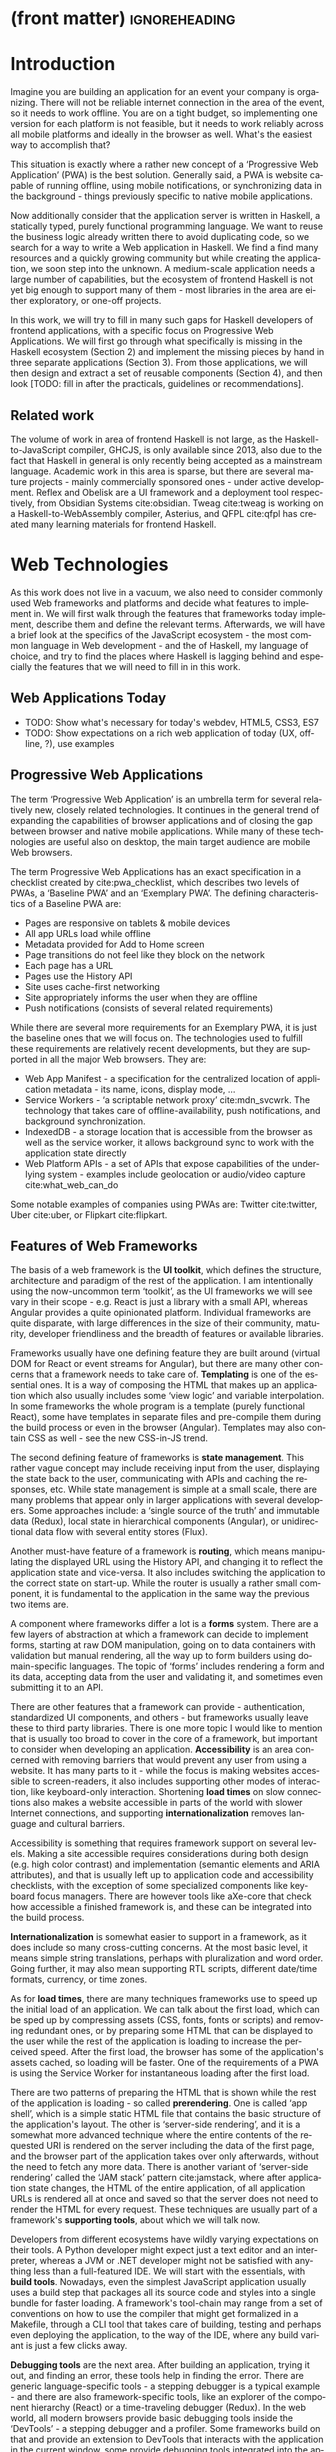 * (front matter)                                              :ignoreheading:
#+LANGUAGE: en
#+OPTIONS: texht:nil toc:nil author:nil ':t
#+LATEX_CLASS: fitthesis
#+LATEX_CLASS_OPTIONS: [english,odsaz]
#+BIND: org-latex-title-command ""
# zadani = includes zadani.pdf
# print = B&W links and logo
# cprint = B&W links, color logo
# %\graphicspath{{obrazky-figures/}{./obrazky-figures/}}
#+LaTeX_HEADER: \input{metadata}
#+LATEX_HEADER: \usepackage{minted}
#+LaTeX_HEADER: \usepackage[figure,table,listing]{totalcount}
#+BEGIN_EXPORT latex
\maketitle
\setlength{\parskip}{0pt}
{\hypersetup{hidelinks}\tableofcontents}
\iftotalfigures\listoffigures\fi
\iftotaltables\listoftables\fi
\iftotallistings\listoflistings\fi
\iftwoside\cleardoublepage\fi
\setlength{\parskip}{0.5\bigskipamount}
#+END_EXPORT

* Introduction
Imagine you are building an application for an event your company is
organizing. There will not be reliable internet connection in the area of the
event, so it needs to work offline. You are on a tight budget, so implementing
one version for each platform is not feasible, but it needs to work reliably
across all mobile platforms and ideally in the browser as well. What's the
easiest way to accomplish that?

This situation is exactly where a rather new concept of a 'Progressive Web
Application' (PWA) is the best solution. Generally said, a PWA is website
capable of running offline, using mobile notifications, or synchronizing data in
the background - things previously specific to native mobile applications.

Now additionally consider that the application server is written in Haskell, a
statically typed, purely functional programming language. We want to reuse the
business logic already written there to avoid duplicating code, so we search for
a way to write a Web application in Haskell. We find a find many resources and a
quickly growing community but while creating the application, we soon step into
the unknown. A medium-scale application needs a large number of capabilities,
but the ecosystem of frontend Haskell is not yet big enough to support many of
them - most libraries in the area are either exploratory, or one-off projects.

In this work, we will try to fill in many such gaps for Haskell developers of
frontend applications, with a specific focus on Progressive Web Applications. We
will first go through what specifically is missing in the Haskell ecosystem
(Section 2) and implement the missing pieces by hand in three separate
applications (Section 3). From those applications, we will then design and
extract a set of reusable components (Section 4), and then look [TODO: fill in
after the practicals, guidelines or recommendations].

** Related work
The volume of work in area of frontend Haskell is not large, as the
Haskell-to-JavaScript compiler, GHCJS, is only available since 2013, also due to
the fact that Haskell in general is only recently being accepted as a mainstream
language. Academic work in this area is sparse, but there are several mature
projects - mainly commercially sponsored ones - under active development. Reflex
and Obelisk are a UI framework and a deployment tool respectively, from Obsidian
Systems cite:obsidian. Tweag cite:tweag is working on a Haskell-to-WebAssembly
compiler, Asterius, and QFPL cite:qfpl has created many learning materials for
frontend Haskell.

* Web Technologies
As this work does not live in a vacuum, we also need to consider commonly used
Web frameworks and platforms and decide what features to implement in. We will
first walk through the features that frameworks today implement, describe them
and define the relevant terms. Afterwards, we will have a brief look at the
specifics of the JavaScript ecosystem - the most common language in Web
development - and the of Haskell, my language of choice, and try to find the
places where Haskell is lagging behind and especially the features that we will
need to fill in in this work.

** Web Applications Today
- TODO: Show what's necessary for today's webdev, HTML5, CSS3, ES7
- TODO: Show expectations on a rich web application of today (UX, offline, ?),
  use examples

** Progressive Web Applications
The term 'Progressive Web Application' is an umbrella term for several
relatively new, closely related technologies. It continues in the general trend
of expanding the capabilities of browser applications and of closing the gap
between browser and native mobile applications. While many of these technologies
are useful also on desktop, the main target audience are mobile Web browsers.

The term Progressive Web Applications has an exact specification in a checklist
created by cite:pwa_checklist, which describes two levels of PWAs, a 'Baseline
PWA' and an 'Exemplary PWA'. The defining characteristics of a Baseline PWA are:

- Pages are responsive on tablets & mobile devices
- All app URLs load while offline
- Metadata provided for Add to Home screen
- Page transitions do not feel like they block on the network
- Each page has a URL
- Pages use the History API
- Site uses cache-first networking
- Site appropriately informs the user when they are offline
- Push notifications (consists of several related requirements)

While there are several more requirements for an Exemplary PWA, it is just the
baseline ones that we will focus on. The technologies used to fulfill these
requirements are relatively recent developments, but they are supported in all
the major Web browsers. They are:

- Web App Manifest - a specification for the centralized location of application
  metadata - its name, icons, display mode, ...
- Service Workers - 'a scriptable network proxy' cite:mdn_svcwrk. The
  technology that takes care of offline-availability, push notifications, and
  background synchronization.
- IndexedDB - a storage location that is accessible from the browser as well as
  the service worker, it allows background sync to work with the application
  state directly
- Web Platform APIs - a set of APIs that expose capabilities of the underlying
  system - examples include geolocation or
  audio/video capture cite:what_web_can_do

Some notable examples of companies using PWAs are: Twitter cite:twitter, Uber
cite:uber, or Flipkart cite:flipkart.

** Features of Web Frameworks
The basis of a web framework is the *UI toolkit*, which defines the structure,
architecture and paradigm of the rest of the application. I am intentionally
using the now-uncommon term 'toolkit', as the UI frameworks we will see vary in
their scope - e.g. React is just a library with a small API, whereas Angular
provides a quite opinionated platform. Individual frameworks are quite
disparate, with large differences in the size of their community, maturity,
developer friendliness and the breadth of features or available libraries.

Frameworks usually have one defining feature they are built around (virtual DOM
for React or event streams for Angular), but there are many other concerns that
a framework needs to take care of. *Templating* is one of the essential ones. It
is a way of composing the HTML that makes up an application which also usually
includes some 'view logic' and variable interpolation. In some frameworks the
whole program is a template (purely functional React), some have templates in
separate files and pre-compile them during the build process or even in the
browser (Angular). Templates may also contain CSS as well - see the new
CSS-in-JS trend.

The second defining feature of frameworks is *state management*. This rather vague
concept may include receiving input from the user, displaying the state back to
the user, communicating with APIs and caching the responses, etc. While state
management is simple at a small scale, there are many problems that appear only
in larger applications with several developers. Some approaches include: a
'single source of the truth' and immutable data (Redux), local state in
hierarchical components (Angular), or unidirectional data flow with several
entity stores (Flux).

Another must-have feature of a framework is *routing*, which means manipulating
the displayed URL using the History API, and changing it to reflect the
application state and vice-versa. It also includes switching the application to
the correct state on start-up. While the router is usually a rather small
component, it is fundamental to the application in the same way the previous two
items are.

A component where frameworks differ a lot is a *forms* system. There are a few
layers of abstraction at which a framework can decide to implement forms,
starting at raw DOM manipulation, going on to data containers with validation
but manual rendering, all the way up to form builders using domain-specific
languages. The topic of 'forms' includes rendering a form and its data,
accepting data from the user and validating it, and sometimes even submitting it
to an API.

There are other features that a framework can provide - authentication,
standardized UI components, and others - but frameworks usually leave these to
third party libraries. There is one more topic I would like to mention that is
usually too broad to cover in the core of a framework, but important to consider
when developing an application. *Accessibility* is an area concerned with removing
barriers that would prevent any user from using a website. It has many parts to
it - while the focus is making websites accessible to screen-readers, it also
includes supporting other modes of interaction, like keyboard-only
interaction. Shortening *load times* on slow connections also makes a website
accessible in parts of the world with slower Internet connections, and
supporting *internationalization* removes language and cultural barriers.

Accessibility is something that requires framework support on several
levels. Making a site accessible requires considerations during both design
(e.g. high color contrast) and implementation (semantic elements and ARIA
attributes), and that is usually left up to application code and accessibility
checklists, with the exception of some specialized components like keyboard
focus managers. There are however tools like aXe-core that check how accessible
a finished framework is, and these can be integrated into the build process.

*Internationalization* is somewhat easier to support in a framework, as it does
include so many cross-cutting concerns. At the most basic level, it means simple
string translations, perhaps with pluralization and word order. Going further,
it may also mean supporting RTL scripts, different date/time formats, currency,
or time zones.

As for *load times*, there are many techniques frameworks use to speed up the
initial load of an application. We can talk about the first load, which can be
sped up by compressing assets (CSS, fonts, fonts or scripts) and removing
redundant ones, or by preparing some HTML that can be displayed to the user
while the rest of the application is loading to increase the perceived
speed. After the first load, the browser has some of the application's assets
cached, so loading will be faster. One of the requirements of a PWA is using the
Service Worker for instantaneous loading after the first load.

There are two patterns of preparing the HTML that is shown while the rest of the
application is loading - so called *prerendering*. One is called 'app shell',
which is a simple static HTML file that contains the basic structure of the
application's layout. The other is 'server-side rendering', and it is a somewhat
more advanced technique where the entire contents of the requested URI is
rendered on the server including the data of the first page, and the browser
part of the application takes over only afterwards, without the need to fetch
any more data. There is another variant of 'server-side rendering' called the
'JAM stack' pattern cite:jamstack, where after application state changes, the
HTML of the entire application, of all application URLs is rendered all at once
and saved so that the server does not need to render the HTML for every
request. These techniques are usually part of a framework's *supporting tools*,
about which we will talk now.

Developers from different ecosystems have wildly varying expectations on their
tools. A Python developer might expect just a text editor and an interpreter,
whereas a JVM or .NET developer might not be satisfied with anything less than a
full-featured IDE. We will start with the essentials, with *build
tools*. Nowadays, even the simplest JavaScript application usually uses a build
step that packages all its source code and styles into a single bundle for
faster loading. A framework's tool-chain may range from a set of conventions on
how to use the compiler that might get formalized in a Makefile, through a CLI
tool that takes care of building, testing and perhaps even deploying the
application, to the way of the IDE, where any build variant is just a few clicks
away.

*Debugging tools* are the next area. After building an application, trying it out,
and finding an error, these tools help in finding the error. There are generic
language-specific tools - a stepping debugger is a typical example - and there
are also framework-specific tools, like an explorer of the component hierarchy
(React) or a time-traveling debugger (Redux). In the web world, all modern
browsers provide basic debugging tools inside the 'DevTools' - a stepping
debugger and a profiler. Some frameworks build on that and provide an extension
to DevTools that interacts with the application in the current window, some
provide debugging tools integrated into the application itself.

When building or maintaining a large application with several developers, it is
necessary to ensure good practices in all steps of the development
process. There are two general categories in *quality assurance* tools - testing
(dynamic analysis) tools and static analysis tools. In the commonly used
variants, tests are used either as an aid while writing code (test-driven
development), or to prevent regressions in functionality (continuous integration
using unit tests and end-to-end tests). Static analysis tools are, in the
general practice, used to ensure a consistent code style and prevent some
categories of errors ('linters'). Frameworks commonly provide pre-configured
sets of tools of both types. If necessary - e.g. in integration testing where
the burden of set up is bigger - they also provide utility libraries to ease the
initial set up. Some frameworks also use uncommon types of tests like 'marble
tests' used in functional reactive programming systems.

*Editor integration* is also important in some ecosystems. This includes common
features of Integrated Development Environments like auto-completion or
refactoring tools. Recently the Language Server Protocol (LSP) cite:lsp project
played a big role in allowing editors to support a wide variety of languages by
implementing just an LSP client and being able to communicate with any
language-specific language server. There are some parts of editor support that
can be framework-specific like supporting an embedded domain-specific language
or integrating framework-specific debugging tools.

While we were talking about Web frameworks so far, some of them support not only
running inside the browser but also being packaged as a *mobile app* for Android
or iOS, or as a *native desktop application* for the many desktop operating
systems. For mobile support, frameworks often provide wrappers around Apache
Cordova, which is a thin wrapper around a regular website exposing some extra
capabilities of the device. Some, however, go even further and support fully
native mobile interfaces controlled by JavaScript, like React Native. The
situation is similar for desktop support, just with Electron used as the base
instead of Cordova. The main benefits of packaging a Web application instead
just running it inside a browser are performance (they are usually faster to
load and to use), access to device-specific capabilities (direct access to the
file system), or branding.

The last point in this section is *code generators*. of which there are two
variants: project skeleton generators, which create all files necessary for a
project to compile and run, and which are provided in a large majority of
frameworks. Then there are component generators, which may include generating a
template, a URL route and its corresponding controller, or an entire subsection
of a website. These are less common but some frameworks also provide them.

* Web Technologies in JavaScript
- TODO: Maybe merge with the previous section?

Moving on, we will take a quick tour of the JavaScript ecosystem and what the
library ecosystem looks there, following the same general structure as we have
used in the section above.

The most popular *UI toolkits* in JavaScript are currently Angular cite:angular
and React cite:react. Vue.js cite:vuejs is another, a relatively new but quickly
growing one. Of these, Angular is the framework closest to traditional
frameworks where it tries to provide everything you might need to create an
application. React and Vue are both rather small libraries but with many
supporting tools and libraries that together also create a platform, although
they are much less cohesive than Angular's platform.

There are fundamental architectural differences between them. Angular uses plain
HTML as a base for its templates, and uses explicit event stream manipulation
for its data flow. React uses a functional approach where a component is (de
facto) just a function producing a JavaScript object, in combination with an
event-driven data flow. Vue uses HTML, CSS and JavaScript separately for its
templates, and its data flow is a built-in reactive engine.

The most common complaint about the JavaScript ecosystem in general is that it
is a 'jungle'. There are dozens or hundreds of small libraries doing the same
thing, most however incomplete or unmaintained, with no good way to decide
between them. Frameworks avoid this problem by having a recommended set of
libraries for common use cases. A different but related complaint is called the
'JavaScript fatigue'. The trends change quickly in the JavaScript ecosystem,
libraries come and go each year, a common belief is that if you are not learning
at least one new framework per year, you are missing out on opportunities.

As for the individual frameworks mentioned above: Angular is an integrated
framework that covers many common use cases in the basic platform. To some
though, it is too opinionated, too complex to learn easily, or with too much
abstraction to understand.

React and Vue are rather small libraries which means they are very flexible and
customizable. There are many variants of libraries for each feature a web
application might need, which also means that it is easy to get stuck deciding
on which library to pick out of the many options. There are React and Vue
'distributions', however, that try to avoid this by picking a set of libraries
and build tools that works together well.

As for the topics mentioned in the previous section - routing, forms, build
tools, mobile and desktop applications - most are built into Angular, and for
React and Vue there are dozens of options of third party libraries. In my
investigation, I have not found a weak side to any of them - which is just what
I expected, given that JavaScript is the native language of the Web.

* Web Technologies in Haskell
** Haskell
#+CAPTION: An example of a web server in Haskell
#+ATTR_LATEX: :options frame=single
#+BEGIN_SRC haskell :exports code
  type HackageAPI =
    "users" :> Get '[JSON] [User] :<|>
    "user" :> Capture "login" Login :> Get '[JSON] User :<|>
    "packages" :> Get '[JSON] [Package]

  getUsers :: Handler [User]
  getUser :: Login -> Handler User
  getPackages :: Handler [Package]

  server :: Server HackageApi
  server = getUsers :<|> getUser :<|> getPackages

  getUsers :<|> getUser :<|> getPackages =
    client @HackageApi "http://hackage.haskell.org"
#+END_SRC

Haskell is described as a "statically typed, purely functional programming
language with type inference and lazy evaluation" cite:jones2003haskell. It is
originally a research language, developed as a vehicle for new research in the
area of programming languages since 1990 cite:haskell_history. It has served as
such, and in fact it still is the target of active research - some more
prominent projects are Dependent Haskell cite:eisenberg2016dependent and Linear
Haskell cite:bernardy2017linear.

Only recently has it been used in commercial work, as exemplified by Facebook's
Haskell spam filter cite:marlow2015fighting. While there are many benefits to
using a strongly typed functional language - it eliminates entire classes of
programming errors cite:Nanz_2015, anecdotally shown by the common saying that
"If it compiles, it works" - it is conceptually different from languages
commonly taught at universities.

As for using Haskell in the browser, it may seem strange at first glance to want
such a thing when JavaScript is the only language supported by Web
browsers. There is however a growing number of languages that compile to
JavaScript, that use it as their compile target instead of Assembly or LLVM,
which can be done either by translating the logic of the program into JavaScript
as is (transpiling), or by implementing an alternative runtime environment in
JavaScript which then interprets the byte- or source-code. Another technology
that enables languages to run in the browser is WebAssembly, an alternative
assembly language and a runtime designed specifically for the Web.

Web developers have been using JavaScript compilers for a long time -
CoffeeScript is rather popular language announced in 2010
cite:coffeescript. Also the new ECMAScript 6 or 7 features have only been usable
via 'transpilers' until browsers implemented them natively, transpilers like
Babel cite:babel. There are other, more advanced languages build with
compilation to JavaScript in mind, e.g. TypeScript, a superset of ECMAScript 6
cite:typescript, or Elm, a framework with its own language based on Haskell
cite:czaplicki2012elm. The need to compile your code before running it is now
quite accepted in the world of Web development.

The currently accepted way of running Haskell in the browser is via GHCJS, a
Haskell-to-JavaScript compiler, although there are two active projects in the
process of creating a Haskell-to-WebAssembly compiler - WebGHC cite:webghc and
Asterius cite:asterius.

** Haskell ecosystem
Going on to the Haskell ecosystem, we will also walk through it using the
structure from the 'Features' section. There is significant focus on the
semantics of libraries in the Haskell community, e.g. writing down mathematical
laws for the foundational types of a library and using them to prove correctness
of the code, so UI libraries have mostly used Functional Reactive Programming
(FRP) or its derivatives like 'the Elm architecture' cite:loder2018web as their
basis, as traditional imperative event-based programming does not fit those
criteria well.

There are five production-ready UI toolkits for the Web that I have found. Of
these five, React-flux and Transient are unmaintained, and Reflex, Miso, and
Concur are actively developed and ready for production use. Each one uses a
conceptually different approach to the problem of browser user interfaces, and
they differ in their maturity and the size of their community as well.

*Reflex* cite:reflex (and Reflex-DOM cite:reflex-dom, its DOM bindings) looks like
the most actively maintained and developed one. Reflex is also sponsored by
Obsidian Systems cite:obsidian and is the most popular frontend framework in the
Haskell community, so its future seems promising. Reflex follows the traditional
FRP approach with events and behaviors (adding 'dynamics'), and
building a rich combinator library on top of them.

#+CAPTION: An example of Reflex code (a counter)
#+ATTR_LATEX: :options frame=single
#+BEGIN_SRC haskell
  main :: IO ()
  main = mainWidget $ display =<< count =<< button "Click me"
#+END_SRC

*Miso* cite:miso is a re-implementation of the 'Elm architecture' in Haskell,
which means that is uses strictly uni-directional data-flow with a central data
store on the one side, and the view as a pure function that takes the state and
creates a view on the other, where the view can change the state using strictly
defined events. The ecosystem of Miso is not as well developed as Reflex's, and
the overall architecture is very limiting - which I consider a large
disadvantage.

#+CAPTION: An example of Miso code (a counter)
#+ATTR_LATEX: :options frame=single
#+BEGIN_SRC haskell
  type Model = Int

  data Action = AddOne
    deriving Eq

  main :: IO ()
  main = JSaddle.run 8080 $ startApp App {..}
    where
      initialAction = AddOne
      model  = 0
      subs   = []
      events = defaultEvents
      mountPoint = Nothing

      update AddOne m = noEff (m + 1)

      view x = div_ []
        [ text (ms x)
        , button_ [ onClick AddOne ] [ text "Click Me" ]
        ]
#+END_SRC

*Concur* cite:concur tries to explore a different paradigm by combining 'the best
of' the previous two approaches. The developers have so far been focusing on
exploring how this paradigm fits into browser, desktop or terminal applications,
so it has a quite small range of features. It is a technology I intend to explore
in the future when it is more mature, which however does not seem suitable for a
large application so far, at least compared to its competitors.

#+CAPTION: An example of Concur code (a counter)
#+ATTR_LATEX: :options frame=single
#+BEGIN_SRC haskell
  main :: IO ()
  main = do
    initConcur
    void $ runWidgetInBody $ void $ flip execStateT (0 :: Int) $
      forever $ increment1 <|> displayCount
    where
      increment1 = lift (el_ E.div [] $ button "Click Me") >> modify (+10)
      displayCount = do
        count <- get
        lift $ el_ E.div [] $ text $ show count ++ " clicks"
#+END_SRC

In all of these frameworks, *templating* is a feature that has been side-stepped
by creating a domain-specific language for HTML mixed with control flow. There
have been attempts at creating a more HTML-like language embedded into Haskell
or external templates, though there is no such project that is both
feature-complete and actively maintained. It is however possible to reuse
existing JavaScript components using the foreign function interface (FFI)
between Haskell and JavaScript, and that it exactly what one of the unmaintained
frameworks did to use React as its backend (react-flux).

*State management* is where the frameworks differ the most. Miso follows the Elm
architecture strictly with a central data store that can be only changed by
messages from the view, whereas Reflex and Concur are more flexible, allowing
both centralized and component-local state. A common complaint regarding Reflex
is that there is no recommended application architecture - it errs on the
other side of the flexibility vs. best practices spectrum.

As for *routing*, Miso has routing built into its base library. There are several
gattempts at a routing library in Reflex, though the situation is the same as
with templating libraries. Concur with its small ecosystem does not have routing
at all, it would be necessary to implement form scratch for a production-ready
application.

In *forms* - and UI components in general - the selection is not good. There
are several components collections for Reflex which use popular CSS frameworks
(Bootstrap, Semantic UI), though each has many missing pieces and they lack
components that need to be re-implemented anew in each application - forms in
particular. Miso and Concur do not have any publicly available UI component
libraries, or at least none that I was able to find.

*Accessibility* as a whole has not been a focus of Web development in Haskell. It
is possible to reuse JavaScript accessibility testing tools however, though I
have not seen any sort of automated testing done on any of the publicly
available Haskell applications. The only area with continued developer focus is
*loading speed*, as the size of build artifacts was a problem for a long
time. That has been ameliorated to the level of a common JavaScript application
however, so that is not a critical concern. *Prerendering* is also supported by
Miso and Reflex, which helps speed up load times as well.

Moving on to the topic of *build tools*: there are three main options in Haskell -
Cabal v2 cite:cabal, Stack cite:stack, and Nix. There are also other options -
Snack cite:snack, aiming for the best of these three but not yet ready for
production use, or Mafia cite:mafia, which is not too popular in the community
at large. Cabal is the original Haskell build tool which gained a bad reputation
for some of its design decisions (the so-called 'Cabal hell'), though most of
them were fixed in 'Cabal v2' which puts it on par with its main competitor,
Stack. Stack tried to bring Haskell closer to other mainstream programming
language by introducing several new features like automatic download of the
selected compiler or a curated subset of the main Haskell package repository,
Stackage. It succeeded in that, becoming the tool of choice for a large part of
the Haskell community in the process. Nix, as mentioned in the previous section,
is a general-purpose build tool and not a Haskell-specific one. It has very good
cross-compilation capabilities, however, which is the reason it is especially
used for frontend Haskell.

Glasgow Haskell Compiler (GHC) is the main Haskell *compiler* used for the
creation of native binaries. Compilation to JavaScript, as required for frontend
development, is supported by a separate compiler, GHCJS, which uses GHC as a
library. Setting up a GHCJS development environment with Cabal is not a trivial
process and using Stack limits the developer to old GHC versions, so it is Nix
that is usually recommended. When set up correctly, Nix offers almost a
one-click setup, downloading the compiler and all dependencies from a binary
cache or compiling them if unavailable. Reflex especially, in the
reflex-platform cite:reflex-platform project, uses the cross-compilation
capabilities of Nix to allow applications to compile for Android, iOS, desktop,
or the web simultaneously.

The main problem of GHCJS has been speed and the size of the produced
JavaScript. The latter has been gradually improving and is now mostly on par
with modern JavaScript framework, the former is harder to improve though, and
GHCJS applications are still within a factor of 3 of native JavaScript ones
cite:nanda_bench. However, this should be improved soon by compiling to
WebAssembly instead of JavaScript. There are two projects trying to create a
Haskell-to-WebAssembly compiler in parallel - Asterius cite:asterius, and WebGHC
cite:webghc. They are so far in alpha, but I expect them to be production-ready
by the end of 2019.

Moving on to the topic of *debugging tools*, this is where Haskell on the frontend
is lacking the most. While it is possible to use the browser's built-in DevTools
and their debugger and profiler, the compiled output of GHCJS does not
correspond to the original Haskell code too much, which makes using the debugger
quite hard. There are no other debugging tools, though in my experience I did
not ever feel the need to use anything else than writing debugging output to the
console.

In contrast, there are many *quality assurance* tools available for Haskell in
general, of which almost all are available for use in frontend
development. Starting with static quality assurance, Hlint is the standard
'linter' for Haskell, well-supported and mature. There are several code
formatters, Hindent is the most widely used one, which enforces a single style
of code as is common in other contemporary languages (e.g. gofmt for Go). As for
test frameworks, there are many options. HSpec or HUnit are examples of unit- or
integration-testing frameworks, property-based testing is also common in
Haskell, with QuickCheck cite:claessen2011quickcheck being the most well-known
example. For end-to-end testing in the browser, there are libraries that
integrate with Selenium.

Haskell has a quite bad reputation for the lack of *editor integration*. The
situation is better with the recent Language Server Protocol project, where
haskell-ide-engine, Haskell's language server, enables users to write Haskell in
contemporary editors like Atom easily. The language server supports
type-checking, linting and formatting, and also common IDE features like
'go-to-definition' or 'type-at-point'.

Compiling applications as *mobile or desktop apps* is well-supported in Reflex,
though not in Miso or Concur. Using the scaffolding of reflex-platform makes
supporting different platforms almost automatic, as Nix takes care of switching
between compilers: GHCJS for the Web, regular GHC for the desktop and
cross-compiling GHC for iOS or Android. Bundling the compiled applications for
distribution for each platform is a bit more involved, though there are efforts
to automate even that.

*Code generators* are quite limited in Haskell. Stack has a templating system for
new project initialization, though there are no templates for frontend
development so far. Cabal comes with a single standard template for a blank
project but lacks customization options for creating framework-specific
templates. And Nix does not do code generation at all. The common practice so
far is to make copy of a repository containing the basics, edit project-specific
details, and use that as a base for a new project. I have not found any attempts
at component generation in Haskell.

The last point I want to mention is *documentation*. It is generally agreed that
it is Haskell's weakest point - despite having a standardized
high-quality tool for creating API documentation (haddock), writing it is often an
afterthought, with even commonly used packages having no documentation at all or
written in such a way that a new user has no choice but to study its code to
understand the package. In this work, I will strive to avoid this common flaw.

** Reflex
- TODO: describe Reflex philosophy/components in detail
  - basic building blocks
  - built-in functionality
  - extension mechanisms, example code
    - mtl + classes
    - effects
    - ReaderT + Refs

* Components
- TODO: Demonstrate the principles of components on 'src-snippets' code, where
I will show the smallest possible code that implements that functionality
- TODO: In each, write about the general idea and implementation options; the
API and the relevant type theory; show basic usage

** Implementation plan
- TODO: Mention all missing parts in Haskell (a thorough list)
- TODO: Select a subset of libraries and show how they comprise a framework

In this section, I will use the terminology used in the paper "Evolving Frameworks"
cite:roberts1996evolving to describe the work performed in the rest of this work
and follow-up work as well. The paper describes common stages that frameworks
take as they develop. While is uses terminology from object-oriented frameworks,
most of the concepts apply just as well In Haskell.

#+CAPTION: The timeline of patterns as described in Evolving Patterns
[[./obrazky-figures/evolving-frameworks.jpg]]

To briefly describe the terms and how they relate to this work:
- *"Three Examples"* are three applications from which the framework will
  draw common themes and architecture, so that it fulfills real-world needs. This
  is what we will go through in the next section, where we take three existing
  application specifications and build a Haskell version of it.
- In a *"White Box Framework"*, the architecture is extracted into a separate
  library and expanded or re-implemented in further applications. The author
  emphasizes 'programming-by-difference', where the programmer extends library
  code and later factors out commonly repeated patterns into the library. In
  this work, this is the approach taken after implementing the "Three Examples"
  to create the basics of the shared libraries.
- The next patterns, "*Component Library*", "*Hot Spots*", and
  "*Pluggable/Fine-grained Objects*" are all an extension of the above, focusing
  on extracting concrete components and restructuring the architecture to
  improve developer experience in specific ways. This level, nor the further
  ones are not implemented in this work.
- Skipping a "*Visual Builder*", which is not a common pattern in Web frameworks,
  there are some basic "*Language Tools*" implemented as a part of creating the
  libraries, namely a debugging console for watching specific values and an
  inspector of the application storage. [TODO: specify after implementing]

Not mentioned as a part of the patterns but also an essential part of framework
development is thorough documentation and guides, as well as test coverage of
library code, which is also done as a part of the work on libraries in the
latter parts of this work.

The above is a quite general description, so we will now enumerate the specifics of the
implementation plan, starting with a reiteration of the requirements of a PWA
from the introduction, which is the end goal of this work.

- Pages are responsive on tablets & mobile devices
- All app URLs load while offline
- Metadata provided for Add to Home screen
- Page transitions do not feel like they block on the network
- Each page has a URL
- Pages use the History API
- Site uses cache-first networking
- Site appropriately informs the user when they are offline
- Push notifications (consists of several related requirements)

There are, however, several components missing in the Haskell ecosystem that
need to be created from scratch:
- A full-featured browser routing library. While there are some existing
  implementations, they are either incomplete or long abandoned.
- A wrapper around ServiceWorkers, or a template to simplify project creation.
- A push notifications library. This will need to be both a server-side library,
  for creating them, and a client-side consumer, to parse them.
- A way to prerender the application - either just the HTML "app shell" or all
  pages on the site.
- An offline storage library for the client. Here are several possible variants,
  in the order of difficulty:
  - plain storage datatype with LocalStorage, SessionStorage, and IndexedDB backends
  - a storage including a transparent cache integrated with the network layer
  - a storage with an invalidation or auto-refresh functionality, using an event
    stream from the server
  - a storage with offline-capable synchronization capabilities

These components do not comprise a fully integrated framework in the sense of
e.g. Angular, such frameworks are quite uncommon in the Haskell ecosystem. More
common are collections of libraries that play well together, where one library
provides the fundamental datatype - the "architecture" of the application - and
other libraries fill in the functionality, which is what we will work on. Of the
proposed components, only the routing library is an "architectural" one in the
sense that it will influence the shape of the application and its fundamental
data types.

** Router
- TODO: list routing options in Haskell (server-side), their pros/cons
  - Yesod - DSL+TH, route = data constructor
  - WebRoutes (Happstack, Snap) - sum type + TH
  - Trasa - GADT, manual encoding/decoding
  - Servant - golden standard now, most active ecosystem right now, type-level
    APIs + type families, safe routing/link, most flexible
- describe the type-level tricks (GADTs, type families)
- my implementation and innovation
  - App combinator
  - client- and server-side router
  - nested application links, (.>) combinator
  - prerendering and static generation
- other applications of my API
  - static site generation
  - JAM-stack like website
  - AuthProtect, AuthRoleProtect
  - route matcher for route checks (separate typeclass)

** Service workers
- compare JS generation vs Haskell worker (size, GHCJS requires a runtime!)
- configuration API
- config for both server and client
- other options, possible extensions

** Storage
- my requirements (both server and client, pluggable)
- API design vs constraints

** Deploy
- static only = bundled executable
- executable + assets separately
- Nix, Keter, standalone, Ansible for deployment - interoperability with classical DevOps
*** Nix
#+CAPTION: An example Nix derivation of GNU hello
#+ATTR_LATEX: :options frame=single
#+BEGIN_SRC nix :exports code
{ stdenv, fetchurl, perl }:

stdenv.mkDerivation {
  name = "hello-2.1.1";
  builder = ./builder.sh;
  src = fetchurl {
    url = ftp://ftp.nluug.nl/pub/gnu/hello/hello-2.1.1.tar.gz;
    sha256 = "1md7jsfd8pa45z73bz1kszpp01yw6x5ljkjk2hx7wl800any6465";
  };
  inherit perl;
}
#+END_SRC

One technology not yet mentioned, but upon which will stand the entire build
system used in this work from compiling to deploying, is Nix. Nix
cite:dolstra2006purely is a package manager with focus on reproducibility and
isolation, described as a 'purely functional package manager' - every package is
built in isolation by a 'pure function' without side-effects, and the result is
immutable. When installing a package packaged in such a way, the exact versions
of dependencies are installed and used as well (identified by a SHA-256 hash) -
all runtime dependencies all the way up to ~libc~.

Nix is a declarative build tool and a package manager, similar in purpose to
Make and in philosophy to Haskell. There are other tools built on top of Nix
though, the most interesting being NixOS, a declarative operating system, and
NixOps, a cloud deployment tool cite:dolstra2008nixos. Nix shines at
cross-compilation, which is the main reason we will use it in this work -
compiling to JavaScript or Android/iOS is trivial after the initial setup.

#+CAPTION: An example of a NixOS network
#+ATTR_LATEX: :options frame=single
#+BEGIN_SRC nix :exports none
  {
    network.description = "Web server";

    webserver = { config, pkgs, ... }: {
      services.httpd.enable = true;
      services.httpd.adminAddr = "alice@example.org";
      services.httpd.documentRoot =
        "${pkgs.valgrind.doc}/share/doc/valgrind/html";
      networking.firewall.allowedTCPPorts = [ 80 ];

      deployment.targetEnv = "virtualbox";
    };
  }
#+END_SRC


* Applications
- brief descriptions of tasks
- screenshots
- code structure
  - domain design
  - architecture
  - file structure
- comparison with JS in general
  - feature parity
  - ergonomics
  - CLOC

** Workflow and tools
- TODO: describe the development flow of an app built using these tools

- editor tooling
- application structure
- QA (tests, e2e, CI, ...), documentation
- development tool options
- deployment options

** TodoMVC
There is an abundance of web frameworks, and there are several projects that aim
to give developers a side-by-side comparison of them. Out of these, the original
and most well-known one is TodoMVC cite:todomvc, which is aimed at "MV* frontend
frameworks". There are currently 64 implementations of their specification -
some of them are variants of the same framework though. There are a few others -
HNPWA is aimed at Progressive Web Applications and it is a tad smaller, with 42
implementations. The last comparison project selected for this work is
RealWorld. This one has both a frontend and a backend part and there is also a
small number of full-stack frameworks. It offers a quite thorough comparison,
with 18 frontends, 34 backends, and 3 full-stack implementations.

We will start with TodoMVC as it is the simplest of the three. TodoMVC is, as
the name hints, a web application for managing a to-do list. It is not a complex
project but it is intended to exercise fundamental features of a framework - DOM
manipulation, forms and validation, state management (in-memory and in
LocalStorage), and routing.

** Blog
-- statically generated with a FRP admin interface

** HNPWA
-- demonstrate that it works without JavaScript!

HNPWA cite:hnpwa is a client for Hacker News, a technological news site. Unlike TodoMVC,
HNPWA does not provide a rigid specification and consists only of a rough
guideline of what to implement. The task is to create a Progressive Web
Application that displays information from a given API. The application must be
well optimized (to achieve score 90 in the Lighthouse tool) with optional
server-side rendering.

** RealWorld
RealWorld cite:realworld is the most complex of the comparison projects. It is a clone of
Medium, an online publishing platform, so it requires everything a "real world"
application would. The task is split into a backend, defined by an API
specification, and a frontend, defined by an HTML structure.

There is a number of features the application needs to support, namely: JWT
(JSON Web Token) authentication with registration and user management, the
ability to post articles and comments, and to follow users and favorite articles.

* Conclusion
TODO: return to the comparison with JS, PHP, ... frameworks

** Follow up work
- extending the storage library capabilities, a Datascript-like query language,
  bindings to more backends, leveraging IndexedDB capabilities
- effects in Reflex, more flexible extension mechanism
- CSS-in-Haskell (a la CSS-in-JS)
- typed assets - TH to generate, then typed <img>, <link> components
- router extensions - access gating (auth'd, per-role)
- debugging tools to run inside the browser - variable watching, state inspecting
- client crash reports
- end-to-end testing tools (asserts on both back- and frontend?)
- dynamic user-provided content - parsing a HTML alike, preregistered named
  components, an editor
- synchronization library
- form library
- GraphQL for interop with modern JS frameworks

** In closing
-- The final chapter includes an evaluation of the achieved results with a special
emphasis on the student's own contribution. A compulsory assessment of the
project's development will also be required, the student will present ideas
based on the experience with the project and will also show the connections to
the just completed projects. cite:Pravidla

* (bibliography, start of appendix)                           :ignoreheading:
#+BEGIN_EXPORT latex
\makeatletter
\def\@openbib@code{\addcontentsline{toc}{chapter}{Bibliography}}
\makeatother
\bibliographystyle{bib-styles/englishiso}

\begin{flushleft}
\bibliography{projekt}
\end{flushleft}
\iftwoside\cleardoublepage\fi

% Appendices
\appendix
\appendixpage
\iftwoside\cleardoublepage\fi

\startcontents[chapters]
% \setlength{\parskip}{0pt}
% \printcontents[chapters]{l}{0}{\setcounter{tocdepth}{2}}
% \setlength{\parskip}{0.5\bigskipamount}
\iftwoside\cleardoublepage\fi
#+END_EXPORT

* Contents of the attached data storage
TODO: fill in

* Poster
TODO: fill in
